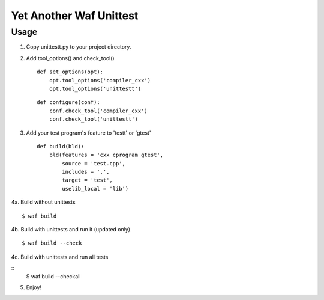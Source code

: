 Yet Another Waf Unittest
========================

Usage
-----

1. Copy unittestt.py to your project directory.

2. Add tool_options() and check_tool()

   ::
    
        def set_options(opt):
            opt.tool_options('compiler_cxx')
            opt.tool_options('unittestt')
    
   ::
    
        def configure(conf):
            conf.check_tool('compiler_cxx')
            conf.check_tool('unittestt')

3. Add your test program's feature to 'testt' or 'gtest'

   ::
    
        def build(bld):
            bld(features = 'cxx cprogram gtest',
                source = 'test.cpp',
                includes = '.',
                target = 'test',
                uselib_local = 'lib')

4a. Build without unittests

::

    $ waf build

4b. Build with unittests and run it (updated only)

::

    $ waf build --check

4c. Build with unittests and run all tests

::
    $ waf build --checkall

5. Enjoy!
